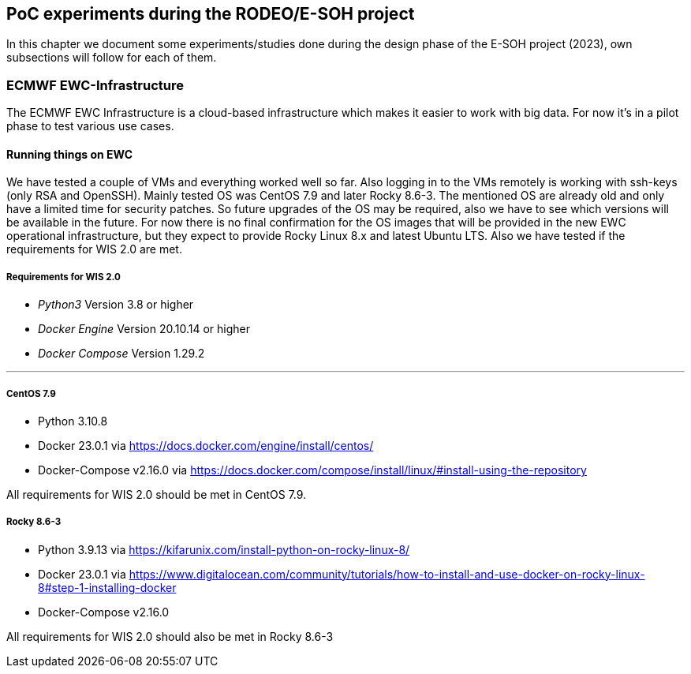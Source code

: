 [[poc-experiments]]
== PoC experiments during the RODEO/E-SOH project

In this chapter we document some experiments/studies done during the design phase of the E-SOH project (2023), own subsections will follow for each of them.

[[ecmwf-ewc-infrastructure]]
=== ECMWF EWC-Infrastructure

The ECMWF EWC Infrastructure is a cloud-based infrastructure which makes it easier to work with big data. For now it's in a pilot phase to test various use cases.

==== Running things on EWC

We have tested a couple of VMs and everything worked well so far. Also logging in to the VMs remotely is working with ssh-keys (only RSA and OpenSSH).
Mainly tested OS was CentOS 7.9 and later Rocky 8.6-3.
The mentioned OS are already old and only have a limited time for security patches.
So future upgrades of the OS may be required, also we have to see which versions will be available in the future.
For now there is no final confirmation for the OS images that will be provided in the new EWC operational infrastructure, but they expect to provide Rocky Linux 8.x and latest Ubuntu LTS.
Also we have tested if the requirements for WIS 2.0 are met.

===== Requirements for WIS 2.0

* __Python3__ Version 3.8 or higher
* __Docker Engine__ Version 20.10.14 or higher
* __Docker Compose__ Version 1.29.2

---

===== CentOS 7.9

* Python 3.10.8
* Docker 23.0.1 via https://docs.docker.com/engine/install/centos/
* Docker-Compose v2.16.0 via https://docs.docker.com/compose/install/linux/#install-using-the-repository

All requirements for WIS 2.0 should be met in CentOS 7.9.

===== Rocky 8.6-3

* Python 3.9.13 via https://kifarunix.com/install-python-on-rocky-linux-8/
* Docker 23.0.1 via https://www.digitalocean.com/community/tutorials/how-to-install-and-use-docker-on-rocky-linux-8#step-1-installing-docker
* Docker-Compose v2.16.0

All requirements for WIS 2.0 should also be met in Rocky 8.6-3
